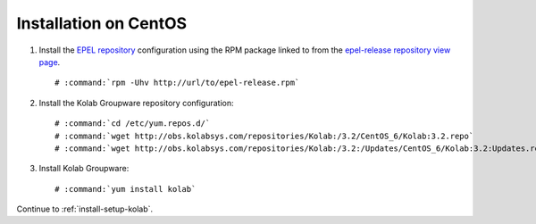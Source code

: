 .. _installation-centos:

======================
Installation on CentOS
======================

1.  Install the `EPEL repository <http://fedoraproject.org/wiki/EPEL>`_
    configuration using the RPM package linked to from the
    `epel-release repository view page <http://download.fedoraproject.org/pub/epel/6/i386/repoview/epel-release.html>`_.

    .. parsed-literal::

        # :command:`rpm -Uhv http://url/to/epel-release.rpm`

2.  Install the Kolab Groupware repository configuration:

    .. parsed-literal::

        # :command:`cd /etc/yum.repos.d/`
        # :command:`wget http://obs.kolabsys.com/repositories/Kolab:/3.2/CentOS_6/Kolab:3.2.repo`
        # :command:`wget http://obs.kolabsys.com/repositories/Kolab:/3.2:/Updates/CentOS_6/Kolab:3.2:Updates.repo`

3.  Install Kolab Groupware:

    .. parsed-literal::

        # :command:`yum install kolab`

Continue to :ref:`install-setup-kolab`.
